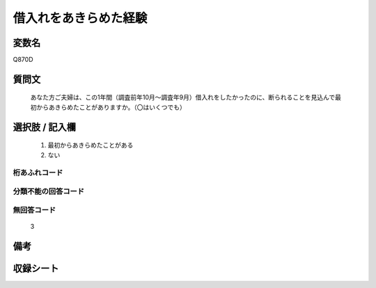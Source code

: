 .. title:: Q870D
.. rst-class:: item
====================================================================================================
借入れをあきらめた経験
====================================================================================================

.. rst-class:: varname
変数名
==================

Q870D

.. rst-class:: question
質問文
==================


   あなた方ご夫婦は、この1年間（調査前年10月～調査年9月）借入れをしたかったのに、断られることを見込んで最初からあきらめたことがありますか。（〇はいくつでも）



.. rst-class:: answer
選択肢 / 記入欄
======================

  
     1. 最初からあきらめたことがある
  
     2. ない
  



.. rst-class:: overflow
桁あふれコード
-------------------------------
  


.. rst-class:: not_available
分類不能の回答コード
-------------------------------------
  


.. rst-class:: not_available
無回答コード
-------------------------------------
  3


.. rst-class:: bikou
備考
==================



.. rst-class:: include_sheet
収録シート
=======================================
.. hlist::
   :columns: 3
   
   
   * p6_2
   
   * p7_2
   
   * p8_2
   
   * p9_2
   
   * p10_2
   
   * p11ab_2
   
   * p11c_2
   
   * p12_2
   
   * p13_2
   
   * p14_2
   
   * p15_2
   
   * p16abc_2
   
   * p16d_2
   
   * p17_2
   
   * p18_2
   
   * p19_2
   
   * p20_2
   
   * p21abcd_2
   
   * p21e_2
   
   * p22_2
   
   * p23_2
   
   * p24_2
   
   * p25_2
   
   * p26_2
   
   


.. index:: Q870D